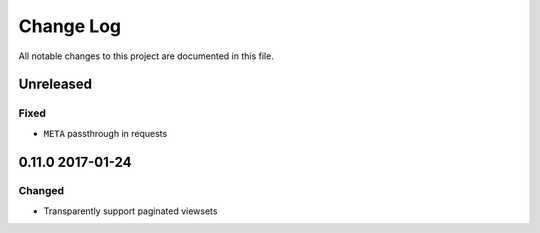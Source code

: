 ##########
Change Log
##########

All notable changes to this project are documented in this file.


==========
Unreleased
==========

Fixed
-----
* ``META`` passthrough in requests


=================
0.11.0 2017-01-24
=================

Changed
-------
* Transparently support paginated viewsets
